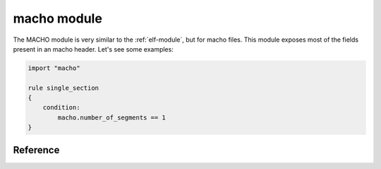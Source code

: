 
.. _macho-module:

##########
macho module
##########

The MACHO module is very similar to the :ref:`elf-module`, but for macho files.
This module exposes most of the fields present in an macho header. Let's see
some examples:

.. code-block:: yara

    import "macho"

    rule single_section
    {
        condition:
            macho.number_of_segments == 1
    }

Reference
---------

.. c:type:: magic

    Integer with one of the following values:

    .. c:type:: MH_MAGIC

        0xfeedface - Constant for the magic field of the mach_header (32-bit
        architectures). The machine is the same endianness as the binary.

    .. c:type:: MH_CIGAM

        0xcefaedfe Constant for the magic field of the mach_header (32-bit
        architectures). The machine and the binary don't have the same
        endianness.

    .. c:type:: MH_MAGIC_64

        0xfeedfacf - Constant for the magic field of the mach_header (64-bit
        architectures). The machine is the same endianness as the binary.

    .. c:type:: MH_CIGAM_64

        0xcffaedfe Constant for the magic field of the mach_header (64-bit
        architectures). The machine and the binary don't have the same
        endianness.

    *Example: macho.magic == macho.MH_MAGIC_64*

.. c:type:: fat_magic

    Integer with one of the following values:

    .. c:type:: FAT_MAGIC

        0xcafebabe - Constant for the magic field of the mach_header (32-bit
        architectures). The machine is the same endianness as the binary.

    .. c:type:: FAT_CIGAM

        0xbebafeca Constant for the magic field of the mach_header (32-bit
        architectures). The machine and the binary don't have the same
        endianness.

    .. c:type:: FAT_MAGIC_64

        0xfeedfacf - Constant for the magic field of the mach_header (64-bit
        architectures). The machine is the same endianness as the binary.

    .. c:type:: FAT_CIGAM_64

        0xcffaedfe Constant for the magic field of the mach_header (64-bit
        architectures). The machine and the binary don't have the same
        endianness.

    *Example: macho.magic == macho.FAT_MAGIC_64*

.. c:type:: cputype

    Integer with one of the following values:

    .. c:type:: CPU_ARCH_ABI64
    .. c:type:: CPU_TYPE_MC680X0
    .. c:type:: CPU_TYPE_X86
    .. c:type:: CPU_TYPE_I386
    .. c:type:: CPU_TYPE_X86_64
    .. c:type:: CPU_TYPE_MIPS
    .. c:type:: CPU_TYPE_MC98000
    .. c:type:: CPU_TYPE_ARM
    .. c:type:: CPU_TYPE_ARM64
    .. c:type:: CPU_TYPE_MC88000
    .. c:type:: CPU_TYPE_SPARC
    .. c:type:: CPU_TYPE_POWERPC
    .. c:type:: CPU_TYPE_POWERPC64

    *Example: macho.cputype == macho.CPU_TYPE_X86_64*

.. c:type:: cpusubtype

    Integer with one of the following values:

    .. c:type:: CPU_SUBTYPE_LIB64
    .. c:type:: CPU_SUBTYPE_INTEL_MODEL_ALL
    .. c:type:: CPU_SUBTYPE_386
    .. c:type:: CPU_SUBTYPE_I386_ALL
    .. c:type:: CPU_SUBTYPE_X86_64_ALL
    .. c:type:: CPU_SUBTYPE_486
    .. c:type:: CPU_SUBTYPE_486SX
    .. c:type:: CPU_SUBTYPE_586
    .. c:type:: CPU_SUBTYPE_PENT
    .. c:type:: CPU_SUBTYPE_PENTPRO
    .. c:type:: CPU_SUBTYPE_PENTII_M3
    .. c:type:: CPU_SUBTYPE_PENTII_M5
    .. c:type:: CPU_SUBTYPE_CELERON
    .. c:type:: CPU_SUBTYPE_CELERON_MOBILE
    .. c:type:: CPU_SUBTYPE_PENTIUM_3
    .. c:type:: CPU_SUBTYPE_PENTIUM_3_M
    .. c:type:: CPU_SUBTYPE_PENTIUM_3_XEON
    .. c:type:: CPU_SUBTYPE_PENTIUM_M
    .. c:type:: CPU_SUBTYPE_PENTIUM_4
    .. c:type:: CPU_SUBTYPE_PENTIUM_4_M
    .. c:type:: CPU_SUBTYPE_ITANIUM
    .. c:type:: CPU_SUBTYPE_ITANIUM_2
    .. c:type:: CPU_SUBTYPE_XEON
    .. c:type:: CPU_SUBTYPE_XEON_MP
    .. c:type:: CPU_SUBTYPE_ARM_ALL
    .. c:type:: CPU_SUBTYPE_ARM_V4T
    .. c:type:: CPU_SUBTYPE_ARM_V6
    .. c:type:: CPU_SUBTYPE_ARM_V5
    .. c:type:: CPU_SUBTYPE_ARM_V5TEJ
    .. c:type:: CPU_SUBTYPE_ARM_XSCALE
    .. c:type:: CPU_SUBTYPE_ARM_V7
    .. c:type:: CPU_SUBTYPE_ARM_V7F
    .. c:type:: CPU_SUBTYPE_ARM_V7S
    .. c:type:: CPU_SUBTYPE_ARM_V7K
    .. c:type:: CPU_SUBTYPE_ARM_V6M
    .. c:type:: CPU_SUBTYPE_ARM_V7M
    .. c:type:: CPU_SUBTYPE_ARM_V7EM
    .. c:type:: CPU_SUBTYPE_ARM64_ALL
    .. c:type:: CPU_SUBTYPE_SPARC_ALL
    .. c:type:: CPU_SUBTYPE_POWERPC_ALL
    .. c:type:: CPU_SUBTYPE_MC980000_ALL
    .. c:type:: CPU_SUBTYPE_POWERPC_601
    .. c:type:: CPU_SUBTYPE_MC98601
    .. c:type:: CPU_SUBTYPE_POWERPC_602
    .. c:type:: CPU_SUBTYPE_POWERPC_603
    .. c:type:: CPU_SUBTYPE_POWERPC_603e
    .. c:type:: CPU_SUBTYPE_POWERPC_603ev
    .. c:type:: CPU_SUBTYPE_POWERPC_604
    .. c:type:: CPU_SUBTYPE_POWERPC_604e
    .. c:type:: CPU_SUBTYPE_POWERPC_620
    .. c:type:: CPU_SUBTYPE_POWERPC_750
    .. c:type:: CPU_SUBTYPE_POWERPC_7400
    .. c:type:: CPU_SUBTYPE_POWERPC_7450
    .. c:type:: CPU_SUBTYPE_POWERPC_970

    *Example: macho.cpusubtype == macho.CPU_TYPE_X86_64*

.. c:type:: filetype

    Integer with one of the following values:

    .. c:type:: MH_OBJECT

        Relocatable object file.

    .. c:type:: MH_EXECUTE

        Demand paged executable file.

    .. c:type:: MH_FVMLIB

        Fixed VM shared library file.

    .. c:type:: MH_CORE

        Core file.

    .. c:type:: MH_PRELOAD

        Preloaded executable file.

    .. c:type:: MH_DYLIB

        Dynamically bound shared library.

    .. c:type:: MH_DYLINKER

        Dynamic link editor.

    .. c:type:: MH_BUNDLE

        Dynamically bound bundle file.

    .. c:type:: MH_DYLIB_STUB

        Shared library stub for static linking only, no section contents.

    .. c:type:: MH_DSYM

        Companion file with only debug sections.

    .. c:type:: MH_KEXT_BUNDLE

        x86_64 kexts.

    *Example: macho.filetype == macho.MH_EXECUTE*

.. c:type:: ncmds

    Type of load command. Integer with one of the following values:

    .. c:type:: LC_SEGMENT

        Segment of this file to be mapped.

    .. c:type:: LC_SYMTAB

        Link-edit stab symbol table info.

    .. c:type:: LC_SYMSEG

        Link-edit gdb symbol table info (obsolete).

    .. c:type:: LC_THREAD

        Thread.

    .. c:type:: LC_UNIXTHREAD

        Unix thread (includes a stack).

    .. c:type:: LC_LOADFVMLIB

        Load a specified fixed VM shared library.

    .. c:type:: LC_IDFVMLIB

        Fixed VM shared library identification.

    .. c:type:: LC_IDENT

        Object identification info (obsolete).

    .. c:type:: LC_FVMFILE

        Fixed VM file inclusion (internal use).

    .. c:type:: LC_PREPAGE

        Prepage command (internal use).

    .. c:type:: LC_DYSYMTAB

        Dynamic link-edit symbol table info.

    .. c:type:: LC_LOAD_DYLIB

        Load a dynamically linked shared library.

    .. c:type:: LC_ID_DYLIB

        Dynamically linked shared lib ident.

    .. c:type:: LC_LOAD_DYLINKER

        Load a dynamic linker.

    .. c:type:: LC_ID_DYLINKER

        Dynamic linker identification.

    .. c:type:: LC_PREBOUND_DYLIB

        Modules prebound for a dynamically linked shared library.

    .. c:type:: LC_ROUTINES

        Image routines.

    .. c:type:: LC_SUB_FRAMEWORK

        Sub framework.

    .. c:type:: LC_SUB_UMBRELLA

        Sub umbrella.

    .. c:type:: LC_SUB_CLIENT

        Sub client.

    .. c:type:: LC_SUB_LIBRARY

        Sub library.

    .. c:type:: LC_TWOLEVEL_HINTS

        Two-level namespace lookup hints.

    .. c:type:: LC_PREBIND_CKSUM

        Prebind checksum.

    .. c:type:: LC_LOAD_WEAK_DYLIB

        Load a dynamically linked shared library that is allowed to be missing
        (all symbols are weak imported).

    .. c:type:: LC_SEGMENT_64

        64-bit segment of this file to be mapped.

    .. c:type:: LC_ROUTINES_64

        64-bit image routines.

    .. c:type:: LC_UUID

        The uuid.

    .. c:type:: LC_RPATH

        Runpath additions.

    .. c:type:: LC_CODE_SIGNATURE

        Local of code signature.

    .. c:type:: LC_SEGMENT_SPLIT_INFO

        Local of info to split segments.

    .. c:type:: LC_REEXPORT_DYLIB

        Load and re-export dylib.

    .. c:type:: LC_LAZY_LOAD_DYLIB

        Delay load of dylib until first use.

    .. c:type:: LC_ENCRYPTION_INFO

        Encrypted segment information.

    .. c:type:: LC_DYLD_INFO

        Compressed dyld information.

    .. c:type:: LC_DYLD_INFO_ONLY

        Compressed dyld information only.

    .. c:type:: LC_LOAD_UPWARD_DYLIB

        Load upward dylib.

    .. c:type:: LC_VERSION_MIN_MACOSX

        Build for MacOSX min OS version.

    .. c:type:: LC_VERSION_MIN_IPHONEOS

        Build for iPhoneOS min OS version.

    .. c:type:: LC_FUNCTION_STARTS

        Compressed table of function start addresses.

    .. c:type:: LC_DYLD_ENVIRONMENT

        String for dyld to treat like environment variable.

    .. c:type:: LC_MAIN

        Replacement for LC_UNIXTHREAD.

    .. c:type:: LC_DATA_IN_CODE

        Table of non-instructions in __text.

    .. c:type:: LC_SOURCE_VERSION

        Source version used to build binary.

    .. c:type:: LC_DYLIB_CODE_SIGN_DRS

        Code signing DRs copied from linked dylibs.

.. c:type:: sizeofcmds

    The size of all load commands, in bytes, in the Mach-O

.. c:type:: reserved

    Reserved

.. c:type:: flags

    Integer with one of the following values:

    .. c:type:: MH_NOUNDEFS

        The object file has no undefined references.

    .. c:type:: MH_INCRLINK

        The object file is the output of anincremental link against a base file
        and can't be link edited again.

    .. c:type:: MH_DYLDLINK

        The object file is input for the dynamic linker and can't be staticly
        link edited again.

    .. c:type:: MH_BINDATLOAD

        The object file's undefined references are bound by the dynamic linker
        when loaded.

    .. c:type:: MH_PREBOUND

        The file has its dynamic undefined references prebound.

    .. c:type:: MH_SPLIT_SEGS

        The file has its read-only and read-write segments split.

    .. c:type:: MH_LAZY_INIT

        The shared library init routine is to be run lazily via catching memory
        faults to its writeable segments (obsolete).

    .. c:type:: MH_TWOLEVEL

        The image is using two-level name space bindings.

    .. c:type:: MH_FORCE_FLAT

        The executable is forcing all images to use flat name space bindings.

    .. c:type:: MH_NOMULTIDEFS

        This umbrella guarantees no multiple defintions of symbols in its
        sub-images so the two-level namespace hints can always be used.

    .. c:type:: MH_NOFIXPREBINDING

        Do not have dyld notify the prebinding agent about this executable.

    .. c:type:: MH_PREBINDABLE

        The binary is not prebound but can have its prebinding redone. only used
        when MH_PREBOUND is not set.

    .. c:type:: MH_ALLMODSBOUND

        Indicates that this binary binds to all two-level namespace modules of
        its dependent libraries. only used when MH_PREBINDABLE and MH_TWOLEVEL
        are both set. 

    .. c:type:: MH_SUBSECTIONS_VIA_SYMBOLS

        Safe to divide up the sections into sub-sections via symbols for dead
        code stripping.

    .. c:type:: MH_CANONICAL

        The binary has been canonicalized via the unprebind operation.

    .. c:type:: MH_WEAK_DEFINES

        The final linked image contains external weak symbols.

    .. c:type:: MH_BINDS_TO_WEAK

        The final linked image uses weak symbols.

    .. c:type:: MH_ALLOW_STACK_EXECUTION

        When this bit is set, all stacks in the task will be given stack
        execution privilege.  Only used in MH_EXECUTE filetypes.

    .. c:type:: MH_ROOT_SAFE

        When this bit is set, the binary declares it is safe for use in
        processes with uid zero.

    .. c:type:: MH_SETUID_SAFE

        When this bit is set, the binary declares it is safe for use in
        processes when issetugid() is true.

    .. c:type:: MH_NO_REEXPORTED_DYLIBS

        When this bit is set on a dylib, the static linker does not need to
        examine dependent dylibs to see if any are re-exported.

    .. c:type:: MH_PIE

        When this bit is set, the OS will load the main executable at a random
        address.  Only used in MH_EXECUTE filetypes.

    .. c:type:: MH_DEAD_STRIPPABLE_DYLIB

        Only for use on dylibs. When linking against a dylib that has this bit
        set, the static linker will automatically not create a LC_LOAD_DYLIB
        load command to the dylib if no symbols are being referenced from the
        dylib.

    .. c:type:: MH_HAS_TLV_DESCRIPTORS

        Contains a section of type S_THREAD_LOCAL_VARIABLES.

    .. c:type:: MH_NO_HEAP_EXECUTION

        When this bit is set, the OS will run the main executable with a
        non-executable heap even on platforms (e.g. i386) that don't require it.
        Only used in MH_EXECUTE filetypes.

    .. c:type:: MH_APP_EXTENSION_SAFE

        The code was linked for use in an application extension.

.. c:type:: entry_point

    Entry point raw offset or virtual address depending on whether YARA is
    scanning a file or process memory respectively. This is equivalent to the
    deprecated ``entrypoint`` keyword.

.. c:type:: stack_size

    If stack_size was used at link time, the stacksize field will contain the
    stack size need for the main thread.

.. c:type:: number_of_segments

    Number of segments in the MACHO file.

.. c:type:: segments

    A zero-based array of segment objects, one for each segment the MACHO has.
    Individual segments can be accessed by using the [] operator. Each segment
    object has the following attributes:

    .. c:member:: segname

        Segment name.

            *Example: macho.segments[1].segname == "__TEXT"*

    .. c:member:: vmaddr

        Memory address of this segment.

    .. c:member:: vmsize

        Memory size of this segment.

    .. c:member:: fileoff

        File offset of this segment.

    .. c:member:: fsize

        Amount to map from the file.

    .. c:member:: maxprot

        Maximum VM protection.

    .. c:member:: initprot

        Initial VM protection.

    .. c:member:: nsects

        Number of sections in segment.

    .. c:member:: flags

        Integer with one of the following values:

        .. c:type:: SG_HIGHVM
        .. c:type:: SG_FVMLIB
        .. c:type:: SG_NORELOC
        .. c:type:: SG_PROTECTED_VERSION_1

    .. c:member:: sections

        A segment is made up of zero or more sections.

        .. c:type:: sectname

            Name of this section

        .. c:type:: segname

            Segment this section goes in.
                *Example: macho.segments[1].sections[0].segname == "__TEXT"*

        .. c:type:: addr

            Memory address of this section.

        .. c:type:: size

            Size in bytes of this section.

        .. c:type:: offset

            File offset of this section.

        .. c:type:: align

            Section alignment (power of 2).

        .. c:type:: reloff

            File offset of relocation entries.

        .. c:type:: nreloc

            Number of relocation entries.

        .. c:type:: flags

            Flags (section type and attributes). The flags field of a section
            structure is separated into two parts a section type and section
            attributes.  The section types are mutually exclusive (it can only
            have one type) but the section attributes are not (it may have more
            than one attribute).

                Section types

                .. c:type:: S_REGULAR
                .. c:type:: S_ZEROFILL
                .. c:type:: S_CSTRING_LITERALS
                .. c:type:: S_4BYTE_LITERALS
                .. c:type:: S_8BYTE_LITERALS
                .. c:type:: S_LITERAL_POINTERS
                .. c:type:: S_NON_LAZY_SYMBOL_POINTERS
                .. c:type:: S_LAZY_SYMBOL_POINTERS
                .. c:type:: S_SYMBOL_STUBS
                .. c:type:: S_MOD_INIT_FUNC_POINTERS
                .. c:type:: S_MOD_TERM_FUNC_POINTERS
                .. c:type:: S_COALESCED
                .. c:type:: S_GB_ZEROFILL
                .. c:type:: S_INTERPOSING
                .. c:type:: S_16BYTE_LITERALS
                .. c:type:: S_DTRACE_DOF
                .. c:type:: S_LAZY_DYLIB_SYMBOL_POINTERS
                .. c:type:: S_THREAD_LOCAL_REGULAR
                .. c:type:: S_THREAD_LOCAL_ZEROFILL
                .. c:type:: S_THREAD_LOCAL_VARIABLES
                .. c:type:: S_THREAD_LOCAL_VARIABLE_POINTERS
                .. c:type:: S_THREAD_LOCAL_INIT_FUNCTION_POINTERS

                Section attributes

                .. c:type:: S_ATTR_PURE_INSTRUCTIONS
                .. c:type:: S_ATTR_NO_TOC
                .. c:type:: S_ATTR_STRIP_STATIC_SYMS
                .. c:type:: S_ATTR_NO_DEAD_STRIP
                .. c:type:: S_ATTR_LIVE_SUPPORT
                .. c:type:: S_ATTR_SELF_MODIFYING_CODE
                .. c:type:: S_ATTR_DEBUG
                .. c:type:: S_ATTR_SOME_INSTRUCTIONS
                .. c:type:: S_ATTR_EXT_RELOC
                .. c:type:: S_ATTR_LOC_RELOC

        .. c:type:: reserved1

            Reserved.

        .. c:type:: reserved2

            Reserved.

        .. c:type:: reserved3

            Reserved. (Mach-O fat binary only)
